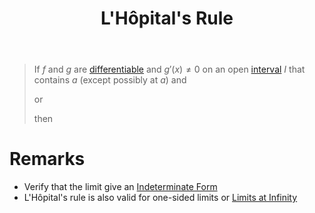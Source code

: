 :PROPERTIES:
:ID:       47d404cf-78f8-4898-809c-8d697e97b25a
:END:
#+title: L'Hôpital's Rule
#+filetags: inverse_functions

#+begin_quote
If \(f\) and \(g\) are [[id:086cb8a0-bd8b-465a-8b0c-65d60f454421][differentiable]] and \(g'(x) \ne 0\) on an open [[id:a995fc0e-d695-4662-a94f-4daad08de069][interval]] \(I\) that contains \(a\) (except possibly at \(a\)) and

\begin{equation}
\lim_{x \to a}f(x) = 0 \quad \wedge \quad \lim_{x \to a}g(x) = 0
\end{equation}
or
\begin{equation}
\lim_{x \to a}f(x) = \pm\infty \quad \wedge \quad \lim_{x \to a}g(x) = \pm\infty
\end{equation}
then
\begin{equation*}
\lim_{x \to a}\frac{f(x)}{g(x)} = \lim_{x \to a}\frac{f'(x)}{g'(x)}
\end{equation*}
#+end_quote

* Remarks
- Verify that the limit give an [[id:56d82b46-7de0-468c-8368-1d4a3661e653][Indeterminate Form]]
- L'Hôpital's rule is also valid for one-sided limits or [[id:174608ab-bd8a-43b1-8690-76615e30c5c9][Limits at Infinity]]
